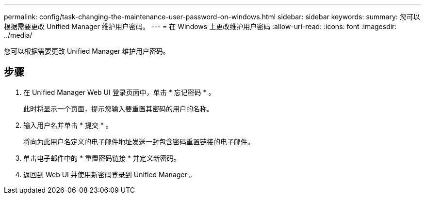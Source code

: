 ---
permalink: config/task-changing-the-maintenance-user-password-on-windows.html 
sidebar: sidebar 
keywords:  
summary: 您可以根据需要更改 Unified Manager 维护用户密码。 
---
= 在 Windows 上更改维护用户密码
:allow-uri-read: 
:icons: font
:imagesdir: ../media/


[role="lead"]
您可以根据需要更改 Unified Manager 维护用户密码。



== 步骤

. 在 Unified Manager Web UI 登录页面中，单击 * 忘记密码 * 。
+
此时将显示一个页面，提示您输入要重置其密码的用户的名称。

. 输入用户名并单击 * 提交 * 。
+
将向为此用户名定义的电子邮件地址发送一封包含密码重置链接的电子邮件。

. 单击电子邮件中的 * 重置密码链接 * 并定义新密码。
. 返回到 Web UI 并使用新密码登录到 Unified Manager 。

